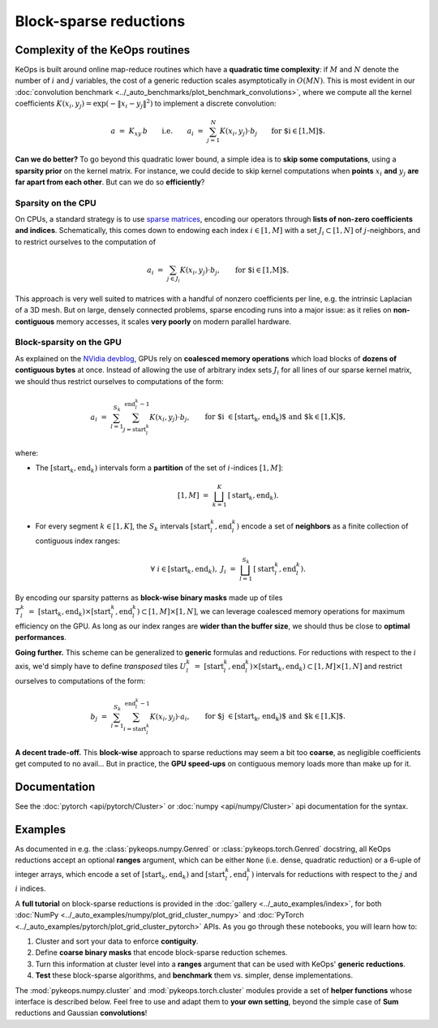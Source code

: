 Block-sparse reductions
#######################
.. _`part.sparsity`:


Complexity of the KeOps routines
================================

KeOps is built around online map-reduce routines
which have a **quadratic time complexity**: if :math:`M` and
:math:`N` denote the number of :math:`i` and :math:`j` variables,
the cost of a generic reduction scales asymptotically in :math:`O(MN)`.
This is most evident in our :doc:`convolution benchmark <../_auto_benchmarks/plot_benchmark_convolutions>`,
where we compute all the kernel coefficients :math:`K(x_i,y_j) = \exp(-\|x_i-y_j\|^2)`
to implement a discrete convolution:

.. math::
    a~=~ K_{xy} \,b \qquad\text{i.e.}\qquad
    a_i ~=~ \sum_{j=1}^N K(x_i,y_j)\cdot b_j \qquad \text{for $i\in[1,M]$.}

**Can we do better?**
To go beyond this quadratic lower bound,
a simple idea is to **skip some computations**, using a **sparsity prior**
on the kernel matrix. For instance, we could decide to skip kernel computations
when **points** :math:`x_i` **and** :math:`y_j` **are far apart from each other**.
But can we do so **efficiently**?

Sparsity on the CPU
-------------------

On CPUs, a standard strategy is to use `sparse matrices <https://en.wikipedia.org/wiki/Sparse_matrix>`_,
encoding our operators through **lists of non-zero coefficients and indices**.
Schematically, this comes down to endowing each index :math:`i\in[1,M]`
with a set :math:`J_i\subset[1,N]` of :math:`j`-neighbors,
and to restrict ourselves to the computation of


.. math::
    a_i ~=~ \sum_{j\in J_i} K(x_i,y_j)\cdot b_j, \qquad \text{for $i\in[1,M]$.}

This approach is very well suited to matrices with a handful of nonzero coefficients per line, 
e.g. the intrinsic Laplacian of a 3D mesh.
But on large, densely connected problems, sparse encoding
runs into a major issue: as it relies on **non-contiguous** memory accesses,
it scales **very poorly** on modern parallel hardware.

Block-sparsity on the GPU
-------------------------

As explained on the `NVidia devblog <https://devblogs.nvidia.com/how-access-global-memory-efficiently-cuda-c-kernels/>`_,
GPUs rely on **coalesced memory operations** which load blocks
of **dozens of contiguous bytes** at once. Instead of allowing the
use of arbitrary index sets :math:`J_i` for all lines of our sparse kernel matrix,
we should thus restrict ourselves to computations of the form:

.. math::
    a_i ~=~ \sum_{l=1}^{S_k} \sum_{j=\text{start}^k_l}^{\text{end}^k_l-1} K(x_i,y_j)\cdot b_j, \qquad 
    \text{for $i \in [\text{start}_k, \text{end}_k)$ and $k\in [1,K]$,}

where:

- The :math:`[\text{start}_k, \text{end}_k)` intervals form a **partition** of the
  set of :math:`i`-indices :math:`[1,M]`:

  .. math::
    [1,M]~=~ \bigsqcup_{k=1}^K \,[\text{start}_k, \text{end}_k).

- For every segment :math:`k\in[1,K]`, the :math:`S_k` intervals
  :math:`[\text{start}^k_l, \text{end}^k_l)` encode a set of **neighbors**
  as a finite collection of contiguous index ranges:

  .. math::
    \forall~i\in[\text{start}_k, \text{end}_k), ~ 
    J_i~=~ \bigsqcup_{l=1}^{S_k} \,[\text{start}^k_l, \text{end}^k_l).

By encoding our sparsity patterns as **block-wise binary masks**
made up of tiles :math:`T^k_l~=~[\text{start}_k, \text{end}_k) \times [\text{start}^k_l, \text{end}^k_l) \subset [1,M]\times[1,N]`,
we can leverage coalesced memory operations for maximum efficiency on the GPU. 
As long as our index ranges are **wider than the buffer size**,
we should thus be close to **optimal performances**.

**Going further.** This scheme can be generalized to **generic**
formulas and reductions. For reductions with respect to the :math:`i` axis,
we'd simply have to define *transposed* tiles 
:math:`U^k_l~=~[\text{start}^k_l, \text{end}^k_l) \times [\text{start}_k, \text{end}_k) \subset [1,M]\times[1,N]`
and restrict ourselves to computations of the form:

.. math::
    b_j ~=~ \sum_{l=1}^{S_k} \sum_{i=\text{start}^k_l}^{\text{end}^k_l-1} K(x_i,y_j)\cdot a_i, \qquad 
    \text{for $j \in [\text{start}_k, \text{end}_k)$ and $k\in [1,K]$.}


**A decent trade-off.** This **block-wise** approach to sparse reductions may seem a bit
too **coarse**, as negligible coefficients get computed to no avail...
But in practice, the **GPU speed-ups** on contiguous memory loads
more than make up for it.

Documentation
=============

See the :doc:`pytorch <api/pytorch/Cluster>` or :doc:`numpy <api/numpy/Cluster>`  api documentation for the syntax.

Examples
========

As documented in e.g. the :class:`pykeops.numpy.Genred` or :class:`pykeops.torch.Genred` docstring,
all KeOps reductions accept an optional **ranges** argument,
which can be either ``None`` (i.e. dense, quadratic reduction)
or a 6-uple of integer arrays, which encode
a set of :math:`[\text{start}_k, \text{end}_k)` and
:math:`[\text{start}^k_l, \text{end}^k_l)` intervals
for reductions with respect to the :math:`j` and :math:`i` indices.


A **full tutorial** on block-sparse reductions
is provided in the :doc:`gallery <../_auto_examples/index>`,
for both :doc:`NumPy <../_auto_examples/numpy/plot_grid_cluster_numpy>`
and :doc:`PyTorch <../_auto_examples/pytorch/plot_grid_cluster_pytorch>` APIs.
As you go through these notebooks, you will learn how to:

1. Cluster and sort your data to enforce **contiguity**.
2. Define **coarse binary masks** that encode block-sparse reduction schemes.
3. Turn this information at cluster level into a **ranges** argument that can be used with KeOps' **generic reductions**.
4. **Test** these block-sparse algorithms, and **benchmark** them vs. simpler, dense implementations.


The :mod:`pykeops.numpy.cluster` and :mod:`pykeops.torch.cluster` modules
provide a set of **helper functions** whose interface is described below.
Feel free to use and adapt them to **your own setting**,
beyond the simple case of **Sum** reductions and Gaussian **convolutions**!
